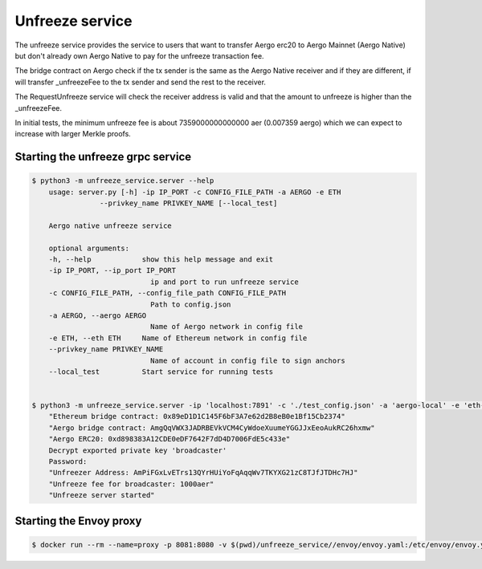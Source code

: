Unfreeze service
================

The unfreeze service provides the service to users that want to transfer Aergo erc20 to Aergo Mainnet
(Aergo Native) but don't already own Aergo Native to pay for the unfreeze transaction fee.

The bridge contract on Aergo check if the tx sender is the same as the Aergo Native receiver and if they
are different, if will transfer _unfreezeFee to the tx sender and send the rest to the receiver.

The RequestUnfreeze service will check the receiver address is valid and that the amount to unfreeze is higher
than the _unfreezeFee.

In initial tests, the minimum unfreeze fee is about 7359000000000000 aer (0.007359 aergo) which we can expect to increase
with larger Merkle proofs.

Starting the unfreeze grpc service
----------------------------------

.. code-block:: bash

    $ python3 -m unfreeze_service.server --help
        usage: server.py [-h] -ip IP_PORT -c CONFIG_FILE_PATH -a AERGO -e ETH
                    --privkey_name PRIVKEY_NAME [--local_test]

        Aergo native unfreeze service

        optional arguments:
        -h, --help            show this help message and exit
        -ip IP_PORT, --ip_port IP_PORT
                                ip and port to run unfreeze service
        -c CONFIG_FILE_PATH, --config_file_path CONFIG_FILE_PATH
                                Path to config.json
        -a AERGO, --aergo AERGO
                                Name of Aergo network in config file
        -e ETH, --eth ETH     Name of Ethereum network in config file
        --privkey_name PRIVKEY_NAME
                                Name of account in config file to sign anchors
        --local_test          Start service for running tests


    $ python3 -m unfreeze_service.server -ip 'localhost:7891' -c './test_config.json' -a 'aergo-local' -e 'eth-poa-local' --privkey_name "broadcaster"
        "Ethereum bridge contract: 0x89eD1D1C145F6bF3A7e62d2B8eB0e1Bf15Cb2374"
        "Aergo bridge contract: AmgQqVWX3JADRBEVkVCM4CyWdoeXuumeYGGJJxEeoAukRC26hxmw"
        "Aergo ERC20: 0xd898383A12CDE0eDF7642F7dD4D7006FdE5c433e"
        Decrypt exported private key 'broadcaster'
        Password: 
        "Unfreezer Address: AmPiFGxLvETrs13QYrHUiYoFqAqqWv7TKYXG21zC8TJfJTDHc7HJ"
        "Unfreeze fee for broadcaster: 1000aer"
        "Unfreeze server started"


Starting the Envoy proxy
------------------------

.. code-block:: bash

    $ docker run --rm --name=proxy -p 8081:8080 -v $(pwd)/unfreeze_service//envoy/envoy.yaml:/etc/envoy/envoy.yaml envoyproxy/envoy:latest